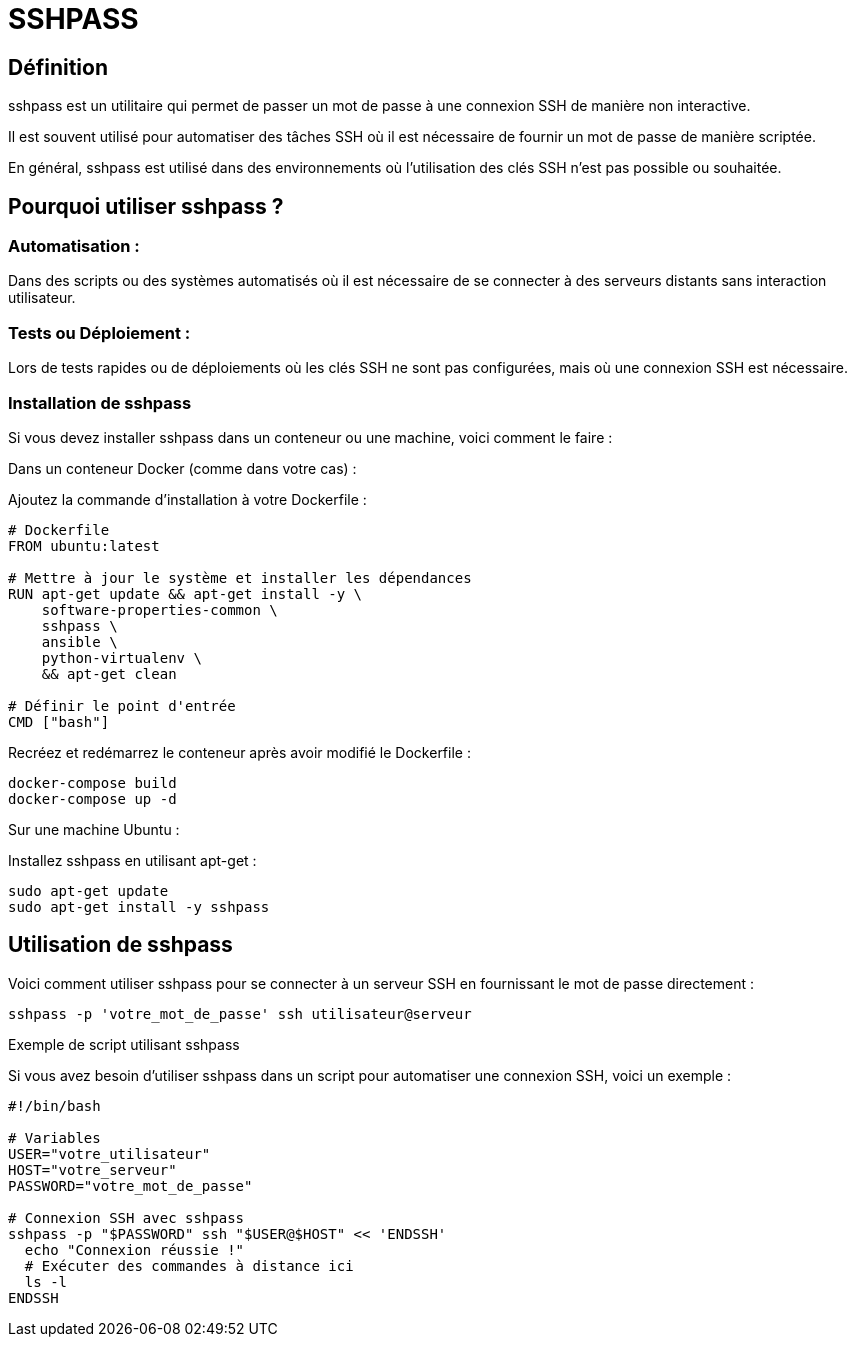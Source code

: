 = SSHPASS

== Définition

sshpass est un utilitaire qui permet de passer un mot de passe à une connexion SSH de manière non interactive. 


Il est souvent utilisé pour automatiser des tâches SSH où il est nécessaire de fournir un mot de passe de manière scriptée. 


En général, sshpass est utilisé dans des environnements où l'utilisation des clés SSH n'est pas possible ou souhaitée.

== Pourquoi utiliser sshpass ?

=== Automatisation : 

Dans des scripts ou des systèmes automatisés où il est nécessaire de se connecter à des serveurs distants sans interaction utilisateur.


=== Tests ou Déploiement : 

Lors de tests rapides ou de déploiements où les clés SSH ne sont pas configurées, mais où une connexion SSH est nécessaire.


=== Installation de sshpass


Si vous devez installer sshpass dans un conteneur ou une machine, voici comment le faire :

Dans un conteneur Docker (comme dans votre cas) :

Ajoutez la commande d'installation à votre Dockerfile :

[source, yaml]
----
# Dockerfile
FROM ubuntu:latest

# Mettre à jour le système et installer les dépendances
RUN apt-get update && apt-get install -y \
    software-properties-common \
    sshpass \
    ansible \
    python-virtualenv \
    && apt-get clean

# Définir le point d'entrée
CMD ["bash"]
----
Recréez et redémarrez le conteneur après avoir modifié le Dockerfile :

[source, sh]
----
docker-compose build
docker-compose up -d
----

Sur une machine Ubuntu :

Installez sshpass en utilisant apt-get :

[source, sh]
----
sudo apt-get update
sudo apt-get install -y sshpass

----



== Utilisation de sshpass

Voici comment utiliser sshpass pour se connecter à un serveur SSH en fournissant le mot de passe directement :


[source, sh]
----
sshpass -p 'votre_mot_de_passe' ssh utilisateur@serveur
----

Exemple de script utilisant sshpass


Si vous avez besoin d'utiliser sshpass dans un script pour automatiser une connexion SSH, voici un exemple :

[source, bash]
----
#!/bin/bash

# Variables
USER="votre_utilisateur"
HOST="votre_serveur"
PASSWORD="votre_mot_de_passe"

# Connexion SSH avec sshpass
sshpass -p "$PASSWORD" ssh "$USER@$HOST" << 'ENDSSH'
  echo "Connexion réussie !"
  # Exécuter des commandes à distance ici
  ls -l
ENDSSH
----
